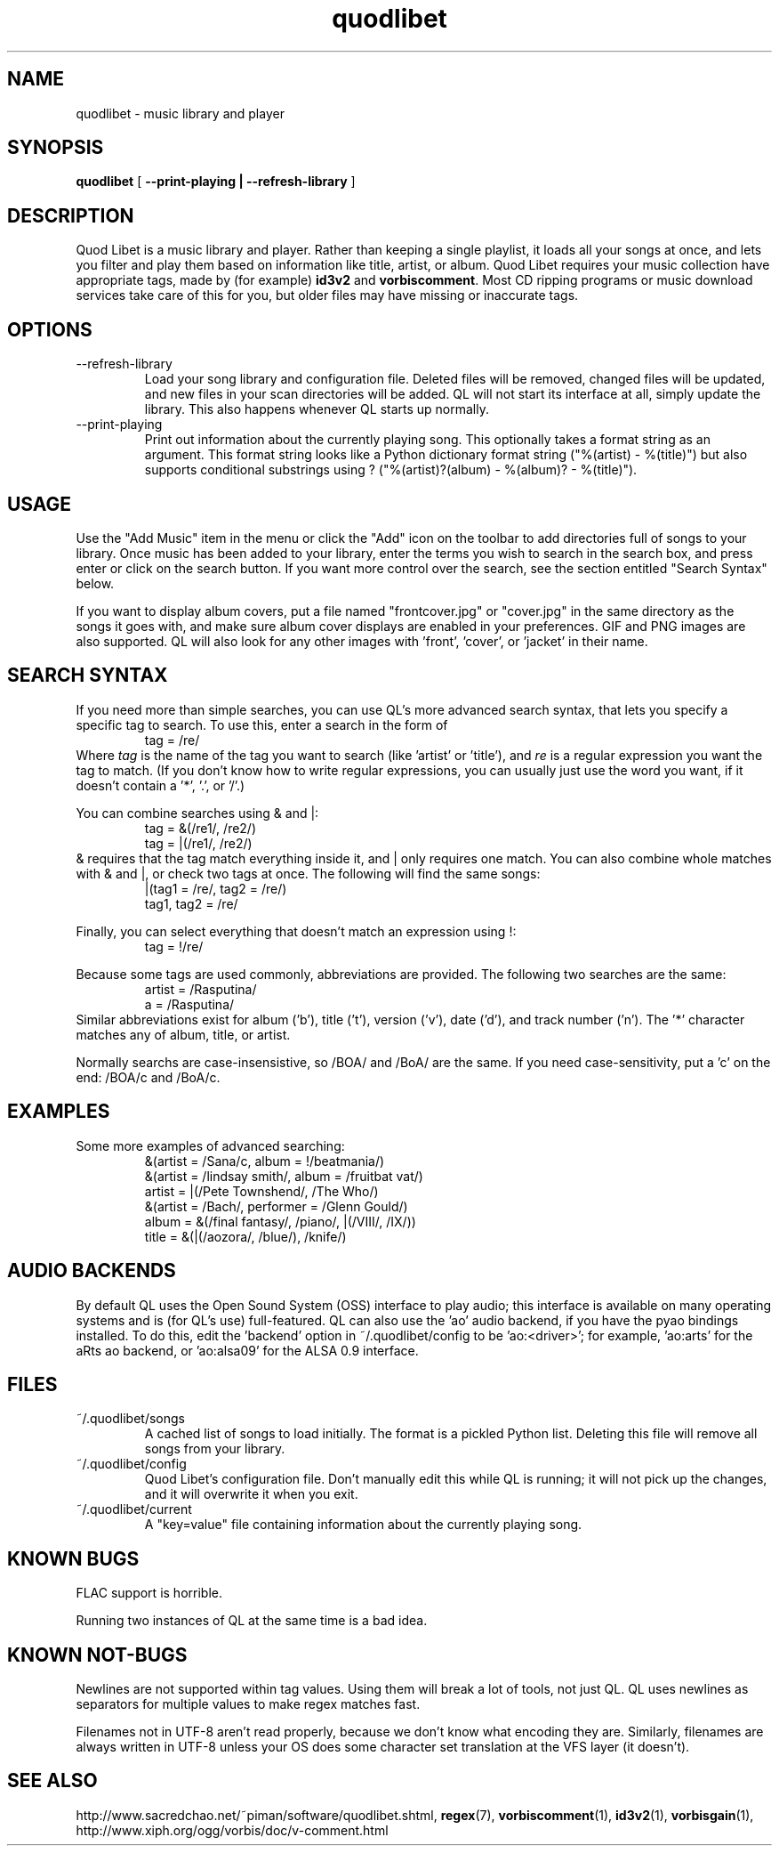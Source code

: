 .TH quodlibet 1 "November 6th, 2004"
.SH NAME
quodlibet \- music library and player
.SH SYNOPSIS
\fBquodlibet\fR [ \fB\-\-print-playing | \fB\-\-refresh-library\fR ]
.SH DESCRIPTION
Quod Libet is a music library and player. Rather than keeping a single
playlist, it loads all your songs at once, and lets you filter and
play them based on information like title, artist, or album.
Quod Libet requires your music collection have appropriate tags,
made by (for example) \fBid3v2\fR and \fBvorbiscomment\fR. Most CD
ripping programs or music download services take care of this for you,
but older files may have missing or inaccurate tags.
.SH OPTIONS
.IP \-\-refresh\-library
Load your song library and configuration file. Deleted files will be
removed, changed files will be updated, and new files in your scan
directories will be added. QL will not start its interface at all,
simply update the library. This also happens whenever QL starts up
normally.
.IP \-\-print\-playing
Print out information about the currently playing song. This optionally
takes a format string as an argument. This format string looks like a
Python dictionary format string ("%(artist)\ \-\ %(title)")
but also supports conditional substrings using ?
("%(artist)?(album)\ \-\ %(album)?\ \-\ %(title)").
.SH USAGE
Use the "Add Music" item in the menu or click the "Add" icon on the
toolbar to add directories full of songs to your library. Once music
has been added to your library, enter the terms you wish to search in
the search box, and press enter or click on the search button. If you
want more control over the search, see the section entitled "Search
Syntax" below.
.PP
If you want to display album covers, put a file named "frontcover.jpg"
or "cover.jpg" in the same directory as the songs it goes with, and
make sure album cover displays are enabled in your preferences. GIF
and PNG images are also supported. QL will also look for any other
images with 'front', 'cover', or 'jacket' in their name.
.SH SEARCH SYNTAX
If you need more than simple searches, you can use QL's more advanced
search syntax, that lets you specify a specific tag to search. To use
this, enter a search in the form of
.RS
tag = /re/
.RE
Where \fItag\fR is the name of the tag you want to search (like 'artist'
or 'title'), and \fIre\fR is a regular expression you want
the tag to match. (If you don't know how to write regular expressions,
you can usually just use the word you want, if it doesn't contain
a '*', '\.', or '/'.)
.PP
You can combine searches using & and |:
.RS
tag = &(/re1/, /re2/)
.br
tag = |(/re1/, /re2/)
.RE
& requires that the tag match everything inside it, and | only
requires one match. You can also combine whole matches with & and |,
or check two tags at once. The following will find the same songs:
.RS
|(tag1 = /re/, tag2 = /re/)
.br
tag1, tag2 = /re/
.RE
.PP
Finally, you can select everything that doesn't match an expression
using !:
.RS
tag = !/re/
.RE
.PP
Because some tags are used commonly, abbreviations are provided. The
following two searches are the same:
.RS
artist = /Rasputina/
.br
a = /Rasputina/
.RE
Similar abbreviations exist for album ('b'), title ('t'), version
('v'), date ('d'), and track number ('n'). The '*' character matches 
any of album, title, or artist.
.PP
Normally searchs are case-insensistive, so /BOA/ and /BoA/ are the
same. If you need case-sensitivity, put a 'c' on the end: /BOA/c and
/BoA/c.
.SH EXAMPLES
Some more examples of advanced searching:
.RS
&(artist = /Sana/c, album = !/beatmania/)
.br
&(artist = /lindsay smith/, album = /fruitbat vat/)
.br
artist = |(/Pete Townshend/, /The Who/)
.br
&(artist = /Bach/, performer = /Glenn Gould/)
.br
album = &(/final fantasy/, /piano/, |(/VIII/, /IX/))
.br
title = &(|(/aozora/, /blue/), /knife/)
.RE
.SH AUDIO BACKENDS
By default QL uses the Open Sound System (OSS) interface to play audio;
this interface is available on many operating systems and is (for QL's use)
full-featured. QL can also use the 'ao' audio backend, if you have
the pyao bindings installed. To do this, edit the 'backend' option in
~/.quodlibet/config to be 'ao:<driver>'; for example, 'ao:arts' for the aRts
ao backend, or 'ao:alsa09' for the ALSA 0.9 interface.
.SH FILES
.IP ~/.quodlibet/songs
A cached list of songs to load initially. The format is a pickled
Python list. Deleting this file will remove all songs from your
library.
.IP ~/.quodlibet/config
Quod Libet's configuration file. Don't manually edit this while QL is
running; it will not pick up the changes, and it will overwrite it
when you exit.
.IP ~/.quodlibet/current
A "key=value" file containing information about the currently playing song.
.SH KNOWN BUGS
FLAC support is horrible.
.PP
Running two instances of QL at the same time is a bad idea.
.SH KNOWN NOT-BUGS
Newlines are not supported within tag values. Using them will break a lot
of tools, not just QL. QL uses newlines as separators for multiple values
to make regex matches fast.
.PP
Filenames not in UTF-8 aren't read properly, because we don't know what
encoding they are. Similarly, filenames are always written in UTF-8 unless
your OS does some character set translation at the VFS layer (it doesn't).
.SH SEE ALSO
http://www.sacredchao.net/~piman/software/quodlibet.shtml,
.BR regex (7),
.BR vorbiscomment (1),
.BR id3v2 (1),
.BR vorbisgain (1),
http://www.xiph.org/ogg/vorbis/doc/v\-comment.html
